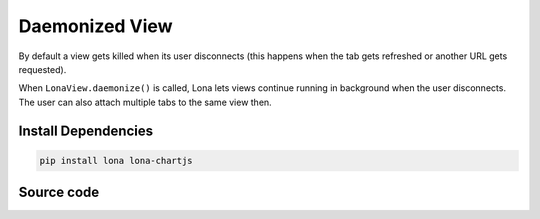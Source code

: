 

Daemonized View
===============

.. img:: daemonized-view.gif

By default a view gets killed when its user disconnects (this happens when
the tab gets refreshed or another URL gets requested).

When ``LonaView.daemonize()`` is called, Lona lets views continue running in
background when the user disconnects. The user can also attach multiple tabs
to the same view then.


Install Dependencies
--------------------

.. code-block:: text

    pip install lona lona-chartjs


Source code
-----------

.. code-block:: python
    :include: daemonized-view.py